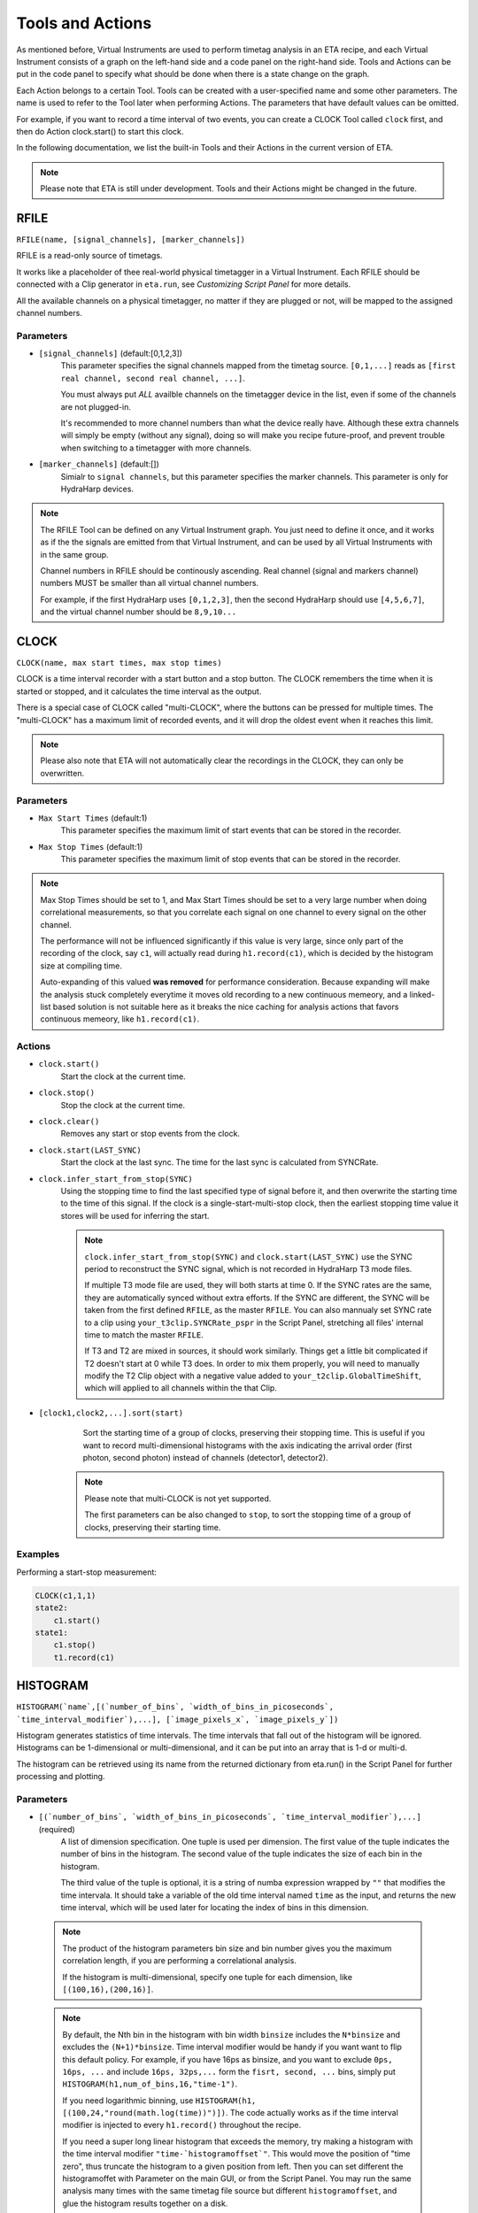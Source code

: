 Tools and Actions
===============================

As mentioned before, Virtual Instruments are used to perform timetag analysis in an ETA recipe, and each Virtual Instrument consists of a graph on the left-hand side and a code panel on the right-hand side. Tools and Actions can be put in the code panel to specify what should be done when there is a state change on the graph. 

Each Action belongs to a certain Tool. Tools can be created with a user-specified name and some other parameters. The name is used to refer to the Tool later when performing Actions. The parameters that have default values can be omitted. 

For example, if you want to record a time interval of two events, you can create a CLOCK Tool called ``clock`` first, and then do Action clock.start() to start this clock.

In the following documentation, we list the built-in Tools and their Actions in the current version of ETA. 

.. note::
    Please note that ETA is still under development. Tools and their Actions might be changed in the future.

RFILE
------------------------------
``RFILE(name, [signal_channels], [marker_channels])``

RFILE is a read-only source of timetags. 

It works like a placeholder of thee real-world physical timetagger in a Virtual Instrument. 
Each RFILE should be connected with a Clip generator in ``eta.run``, see `Customizing Script Panel` for more details. 

All the available channels on a physical timetagger, no matter if they are plugged or not, will be mapped to the assigned channel numbers.

Parameters
......

- ``[signal_channels]`` (default:[0,1,2,3])
    This parameter specifies the signal channels mapped from the timetag source. ``[0,1,...]`` reads as ``[first real channel, second real channel, ...]``. 

    You must always put *ALL* availble channels on the timetagger device in the list, even if some of the channels are not plugged-in.  
    
    It's recommended to more channel numbers than what the device really have. Although these extra channels will simply be empty (without any signal), doing so will make you recipe future-proof, and prevent trouble when switching to a timetagger with more channels. 
    
- ``[marker_channels]`` (default:[])
    Simialr to ``signal channels``, but this parameter specifies the marker channels. This parameter is only for HydraHarp devices.

.. note::
    The RFILE Tool can be defined on any Virtual Instrument graph. 
    You just need to define it once, and it works as if the the signals are emitted from that Virtual Instrument, and can be used by all Virtual Instruments with in the same group.
    
    Channel numbers in RFILE should be continously ascending. Real channel (signal and markers channel) numbers MUST be smaller than all virtual channel numbers.
    
    For example, if the first HydraHarp uses  ``[0,1,2,3]``, then the second HydraHarp should use ``[4,5,6,7]``, and the virtual channel number should be ``8,9,10...``


CLOCK
------------------------------
``CLOCK(name, max start times, max stop times)``

CLOCK is a time interval recorder with a start button and a stop button. The CLOCK remembers the time when it is started or stopped, and it calculates the time interval as the output.

There is a special case of CLOCK called "multi-CLOCK", where the buttons can be pressed for multiple times. The "multi-CLOCK" has a maximum limit of recorded events, and it will drop the oldest event when it reaches this limit. 

.. note::        
        Please also note that ETA will not automatically clear the recordings in the CLOCK, they can only be overwritten.

Parameters
......

- ``Max Start Times`` (default:1)
    This parameter specifies the maximum limit of start events that can be stored in the recorder. 
    
- ``Max Stop Times`` (default:1)
    This parameter specifies the maximum limit of stop events that can be stored in the recorder.

.. note::

    Max Stop Times should be set to 1, and Max Start Times should be set to a very large number when doing correlational measurements, so that you correlate each signal on one channel to every signal on the other channel.
    
    The performance will not be influenced significantly if this value is very large, since only part of the recording of the clock, say ``c1``, will actually read during ``h1.record(c1)``, which is decided by the histogram size at compiling time.
    
    Auto-expanding of this valued **was removed** for performance consideration.  Because expanding will make the analysis stuck completely everytime it moves old recording to a new continuous memeory, and a linked-list based solution is not suitable here as it breaks the nice caching for analysis actions that favors continuous memeory, like ``h1.record(c1)``.

Actions
......

- ``clock.start()``
    Start the clock at the current time.

- ``clock.stop()``
    Stop the clock at the current time.

- ``clock.clear()``
    Removes any start or stop events from the clock.

- ``clock.start(LAST_SYNC)``
    Start the clock at the last sync. The time for the last sync is calculated from SYNCRate.

- ``clock.infer_start_from_stop(SYNC)``
    Using the stopping time to find the last specified type of signal before it, and then overwrite the starting time to the time of this signal.
    If the clock is a single-start-multi-stop clock, then the earliest stopping time value it stores will be used for inferring the start.

    .. note::
        ``clock.infer_start_from_stop(SYNC)`` and ``clock.start(LAST_SYNC)`` use the SYNC period to reconstruct the SYNC signal, which is not recorded in HydraHarp T3 mode files. 

        If multiple T3 mode file are used, they will both starts at time 0. If the SYNC rates are the same, they are automatically synced without extra efforts. If the SYNC are different, the SYNC will be taken from the first defined ``RFILE``, as the master ``RFILE``. You can also mannualy set SYNC rate to a clip using ``your_t3clip.SYNCRate_pspr`` in the Script Panel, stretching all files' internal time to match the master ``RFILE``. 
        
        If T3 and T2 are mixed in sources, it should work similarly. Things get a little bit complicated if T2 doesn't start at 0 while T3 does. In order to mix them properly, you will need to manually modify the T2 Clip object with a negative value added to ``your_t2clip.GlobalTimeShift``, which will applied to all channels within the that Clip.


- ``[clock1,clock2,...].sort(start)``
    Sort the starting time of a group of clocks, preserving their stopping time.
    This is useful if you want to record multi-dimensional histograms with the axis indicating the arrival order (first photon, second photon) instead of channels (detector1, detector2).
    
   .. note::
    Please note that multi-CLOCK is not yet supported.

    The first parameters can be also changed to ``stop``, to sort the stopping time of a group of clocks, preserving their starting time.

Examples
......

Performing a start-stop measurement:

.. code-block:: python    
   
    CLOCK(c1,1,1)
    state2:
        c1.start()
    state1:
        c1.stop()  
        t1.record(c1)

HISTOGRAM
------------------------------
``HISTOGRAM(`name`,[(`number_of_bins`, `width_of_bins_in_picoseconds`, `time_interval_modifier`),...], [`image_pixels_x`, `image_pixels_y`])``

Histogram generates statistics of time intervals. The time intervals that fall out of the histogram will be ignored.  Histograms can be 1-dimensional or multi-dimensional, and it can be put into an array that is 1-d or multi-d.

The histogram can be retrieved using its name from the returned dictionary from eta.run() in the Script Panel for further processing and plotting.



Parameters
......

- ``[(`number_of_bins`, `width_of_bins_in_picoseconds`, `time_interval_modifier`),...]`` (required)
    A list of dimension specification. One tuple is used per dimension. The first value of the tuple indicates the number of bins in the histogram. The second value of the tuple indicates the size of each bin in the histogram. 
    
    The third value of the tuple is optional, it is a string of numba expression wrapped by ``""`` that modifies the time intervala. It should take a variable of the old time interval named ``time`` as the input, and returns the new time interval, which will be used later for locating the index of bins in this dimension. 

 .. note::
    The product of the histogram parameters bin size and bin number gives you the maximum correlation length, if you are performing a correlational analysis. 
    
    If the histogram is multi-dimensional, specify one tuple for each dimension, like ``[(100,16),(200,16)]``.
    
 .. note::
 
    By default, the Nth bin in the histogram with bin width ``binsize`` includes the ``N*binsize`` and excludes the ``(N+1)*binsize``. Time interval modifier would be handy if you want want to flip this default policy. For example, if you have 16ps as binsize, and you want to exclude ``0ps, 16ps, ...`` and include ``16ps, 32ps,...`` form the ``fisrt, second, ...`` bins, simply put ``HISTOGRAM(h1,num_of_bins,16,"time-1")``.
    
    If you need logarithmic binning, use ``HISTOGRAM(h1, [(100,24,"round(math.log(time))")])``.  The code actually works as if the time interval modifier is injected to every ``h1.record()`` throughout the recipe.
    
    If you need a super long linear histogram that exceeds the memory, try making a histogram with the time interval modifier ``"time-`histogramoffset`"``. This would move the position of "time zero", thus truncate the histogram to a given position from left.  Then you can set different the histogramoffet with Parameter on the main GUI, or from the Script Panel. You may run the same analysis many times with the same timetag file source but different ``histogramoffset``, and glue the histogram results together on a disk. 

- ``Extra Dimensions``
    The 1-d or multi-d histogram can be put into an array which is 1-d or multi-d, forming "an array of (consistent) histograms" The extra dimension adds before the histogram dimensions, usually used for making images.

Actions
......

- ``histogram.record(clock)``
    Record the time interval of ``clock`` into a 1-dimensional histogram. 
    
- ``histogram.record(clock1,clock2,...)``
    Record the time interval of ``clock1`` and ``clock2`` into a multi-dimensional histogram. The order of clock should be the same as the order of dimension. 

    This is usually used to explore the joint probability distribution of two types of events.

- ``histogram.record_all(clock)``
    ``histogram.record_all`` is the Cartesian product version of ``histogram.record``. It records all the time intervals of the multi-CLOCK ``clock`` into the histogram. 
    
    This is usually used together with a multi-start-single-stop CLOCK to correlate signals from one channel to the another channel.

    Using record_all with a multi-dimensional histogram is not yet supported.

- ``histogram[x][y][...].record(clock,...)``
    Record the time interval of ``clock`` into an image of 1-dimensional or multi-dimensional histograms. This is usually used in biology imaging, where x and y can be obtained from state transitions of markers, which indicates the position of the scanning instrument.

- ``histogram[x][y][...].record_all(clock,...)``
    Combination of ``histogram[x][y].record(clock,...)`` and ``histogram.record_all(clock)``
    
- ``histogram.clear()``
    Zero-out the histogram. Useful for making a histogram of a given period of time. 

Examples
......

Performing a correlation:

.. code-block:: python
    
    HISTOGRAM(t1,(100,16))
    CLOCK(c1,100,1)
    started:
        c1.start()
    stopped:
        c1.stop()  
        t1.record_all(c1)

COINCIDENCE
------------------------------
``COINCIDENCE(name, num_of_slots, coincidence_flag, time_interval_threshold)``

Coincidence is a Tool that keeps track of a coincidence. 
It has multiple Coincidence Slots which can be filled with timetags individually. 
The coincidence condition is fulfilled, when all of the slots are filled and the time interval between the current time and each of slots is less or equal to ``time_interval_threshold``. 
This tool will create an INTEGER with ``coincidence_flag`` to indicate if the coincidence condition is fulfilled.


Parameters
......

- ``num_of_slots`` (required)
    The number of coincidence slots in this coincidence tool.

- ``coincidence_flag`` (required)
    An INTEGER to indicate if the coincidence condition is fulfilled.

- ``time_interval_threshold`` (default: INF)
    Time interval in picoseconds between the current time and each of slots should be less or equal to ``time_interval_threshold`` to fulfill a coincidence. 

Actions
......


- ``coincidence.fill(slotid)``
    Fill (or overwrite) the coincidence slot `slotid` with the current time. Then it checks immediately if the coincidence condition is fulfilled, and changes the INETGER ``coincidence_flag`` to either 0 or 1 as an indication. 

- ``coincidence.clear(slotid)``
    Clear the coincidence slots `slotid`.

- ``coincidence.reset()``
    Clear all coincidence slots.

Examples
......

Usually, you would like to fill different slots at the events from different input channels. 
   
You may also want to do a conditional emittion when the coincidence condition is fulfilled, to generate singals for further analysis like counting the number of coincidences in other VIs. 

.. code-block:: python

    COINCIDENCE(co1, 2, co1_flag) 
    a--6-->a: #trigger on signal form chn6
        co1.fill(0) # fill the slot 0 of the coincidence tool, co1_flag may flip automatically according to the coincidence condition
        emit(12,0,0, co1_flag) # emit on chn12 only when co1_flag==1
    a--7-->a: #trigger on signal form chn7
        co1.fill(1) # fill the slot 1 of the coincidence tool, co1_flag may flip automatically 
        emit(12,0,0, co1_flag) # the same conditional emission.
    a--12-->a: # trigger on signal from chn12
        co1.reset() # clear all the coincidence slots

INTEGER
------------------------------
``INTEGER(int_name, init_value)``

Integer is a Tool that records a integer value. It will be shared across actions, embedded code, and it will be returned in the results.

Parameters
......

- ``init_value`` (default: 0 )
    The initial value for the integer that will be assigend right after starting a new analysis, before feeding in the fisrt Clip.

Actions
......

- ``int_name=<liter_value>``
    Assign value to an INTEGER tool. You can also use it in the embedded code.


SELF
------------------------------

The instrument itself is also a Tool. When using its actions, the instrument doesn't need to be referred by its name.

Actions
......


- ``emit(chn, waittime=0, period=0, repeat=1)``
    Emit a signal to ``chn`` after ``waittime``, both are either integer values or the name of an INTEGER Tool. It can also emit some repeated signals with a `period` in picoseconds if  ``repeat`` is set to larger than one. 
        
    The maximum limit of channel number ``chn`` is 255, and the minimum limit of ``chn`` is larger than the largest channel number assigned for the ``RFILE``.
 
    .. note::
        It is not allowed to emit to any channel in a ``RFILE``, since it is read from a timetag file (timetagger channels or markers). The emitted signal will never be written to ``RFILE`` to prevent corrputing the read-only timetag data. 

        You can use a INTEGER as a flag to do a conditional emittion. ``emit(8, 0, 0, co1_flag)`` will only emit on channel 8 when ``co1_flag == 1``. When ``co1_flag==0`` no event will be emitted.

        If you need to merge signals from two channels into one channel, simply emit them into a new unused virtual channel. Channels can also be used as routers. For examples, you can route events to different Virtual Instruments based on some status that is controlled by the markers.
        

- ``cancel_emit(chn)``
    Flush all the previously emitted events in the channel ``chn``.

    Cancelling emitting a real channel from a timetag file will terminate the analysis before the ETA reaches the ending of the current section of the file.


- ``interrupt()``
    Pause the current analysis and return to Python code in the Script Panel, if auto-feed is disabled. 
    
    This is useful for implementing time-based clipping or ROI (region-of-interest) clipping. 
    
    You can use ``interrupt()`` to pause the analysis, when a certian event happens or a certian state is reached.  Then, from the Python side you can get the current positions for every timetag Clips, which was from multiple time taggers and provided in  ``eta.run()`` as sources. With those positions, you can later run analysis using some new clips constructed form the same file. 
    
    .. note::
    
        Please note that ``interrupt()`` will **NOT** do anything if auto-feed is enabled. Set ``max_autofeed=1`` to disable it.
        
        For time-based clipping or ROI (region-of-interest) clipping, when ``interrupt()`` happens, ``result,task=eta.run({'timetagger1':generator1,...},return_task=True,max_autofeed=1,...)`` will return, so that you can get absoulte positions of the original timetag file using ``your_pos1 = result['timetagger1'].get_pos()`` .
        
        Discard ``result`` if you are performing time-based cutting, and use the histograms in the ``result`` to decide if you would need to perform ``clip.get_pos()`` if you are doing ROI cutting. You may also need to keep the ``task`` discriptor, if you want to resume this paused analysis to find the second cutting point. Then you can either truncate the original timetag files into many small ones, or save this absolute position list for later use with ``eta.clip_file(...,read_records=your_pos2-your_pos1,seek_record=your_pos1)``
    
        Please note that ROI cutting and time-based cutting should be viewed as advanced alternative to ``eta.split_file()`` and ``eta.clips``. In most of the cases, you can built a event router with conditional ``emit()``,  which can be easily integerated into existing analysis and run in realtime.

- ``abort()``
    Abort the analysis and return to Python code in the Script Panel, leaving the results at their current states. Unlike ``interrupt()``, the analysis task can neither be resumed by auto-feed nor by manual resumption.  

    
Examples
......

Making a delay line:

.. code-block:: python    
   
    ch0_event:
        emit(2, 130)# here, ch0 is duplicated to ch2 with a delay of 130ps, making a delay line


Extending Actions using Embedded Code
-----------------------

Apart from the built-in actions, you can also use a embedded code to extend the functionality of ETA.

Embedded code can be wrapped in a  ``{`` and ``}`` . If the code contains curly brackets, a pair of ``{{{`` and ``}}}`` can be used.

The embedded code uses a restricted sub-set of Python language, and a limited subset of Numpy function is imported with `np`. Internally, ETA uses Numba to compile the Python code into LLVM and link it with the built-in actions and other parts of the program. 

.. note::
    Please note that features that requires ``import``, ``exec`` or file I/O are not available. Calling built-in actions in embedded code is not currently supported.
    
    We noticed that the built-in tools and actions already serve as a good basis for many different experiments. But we still want to add more actions for different analysis purposes. If you created some custom Action for extending the functionality of ETA, please share it :)


Examples
....

Here is an example for sampling randomly delays from a exponential decay and then emitting a signal with this delay whenever a transition from state a to state b happens via channel 1. This type of embedded code might, for example, be useful for a Monte-Carlo simulation.

.. code-block:: python

        INTEGER(random_delay) # define an INTEGER for use by both actions and embedded Python
        a--1-->b:
            #execute the embedded Python code
            {
                delay_from_sync = 200
                binsize = 16
                random_delay_arr = ((np.random.exponential(125, 1)+delay_from_sync)/binsize) 
                random_delay = round(random_delay_arr[0])*binsize
            }
            emit(3,random_delay) # emit on the channel 3 with a dealy of random_delay


Here is an advanced example for simulating a 50%-50% beam splitter for randomly redistributing a singal on channel 3 to channels 4 and 5.

.. code-block:: python

        VFILE(4)
        VFILE(5)
        INTEGER(retchn)
        a--3-->b:
            {
                options = np.asarray([4,5])
                retchn = np.random.choice(options)
            }
            emit(retchn,0)
